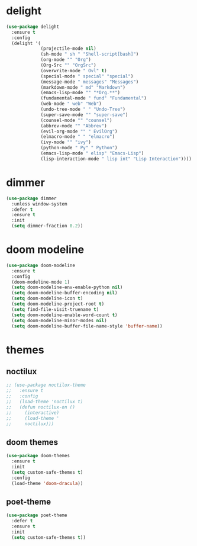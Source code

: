 #+PROPERTY: header-args :tangle yes

* delight
#+BEGIN_SRC emacs-lisp
(use-package delight
  :ensure t
  :config
  (delight '(
             (projectile-mode nil)
             (sh-mode " sh " "Shell-script[bash]")
             (org-mode "" "Org")
             (Org-Src "" "OrgSrc")
             (overwrite-mode " Ovl" t)
             (special-mode " special" "special")
             (message-mode " messages" "Messages")
             (markdown-mode " md" "Markdown")
             (emacs-lisp-mode "" "*Org.**")
             (fundamental-mode " fund" "Fundamental")
             (web-mode " web" "Web")
             (undo-tree-mode " " "Undo-Tree")
             (super-save-mode "" "super-save")
             (counsel-mode "" "counsel")
             (abbrev-mode "" "Abbrev")
             (evil-org-mode "" " EvilOrg")
             (elmacro-mode " " "elmacro")
             (ivy-mode "" "ivy")
             (python-mode " Py" " Python")
             (emacs-lisp-mode " elisp" "Emacs-Lisp")
             (lisp-interaction-mode " lisp int" "Lisp Interaction"))))
#+END_SRC

* dimmer
#+BEGIN_SRC emacs-lisp
(use-package dimmer
  :unless window-system
  :defer t
  :ensure t
  :init
  (setq dimmer-fraction 0.2))
#+END_SRC
* doom modeline
#+BEGIN_SRC emacs-lisp
(use-package doom-modeline
  :ensure t
  :config
  (doom-modeline-mode 1)
  (setq doom-modeline-env-enable-python nil)
  (setq doom-modeline-buffer-encoding nil)
  (setq doom-modeline-icon t)
  (setq doom-modeline-project-root t)
  (setq find-file-visit-truename t)
  (setq doom-modeline-enable-word-count t)
  (setq doom-modeline-minor-modes nil)
  (setq doom-modeline-buffer-file-name-style 'buffer-name))
#+END_SRC

* themes
** noctilux
#+BEGIN_SRC emacs-lisp
;; (use-package noctilux-theme
;;   :ensure t
;;   :config
;;   (load-theme 'noctilux t)
;;   (defun noctilux-on ()
;;     (interactive)
;;     (load-theme '
;;     noctilux)))
#+END_SRC
** doom themes
#+BEGIN_SRC emacs-lisp
(use-package doom-themes
  :ensure t
  :init
  (setq custom-safe-themes t)
  :config
  (load-theme 'doom-dracula))
#+END_SRC
** poet-theme
#+BEGIN_SRC emacs-lisp
(use-package poet-theme
  :defer t
  :ensure t
  :init
  (setq custom-safe-themes t))
  #+END_SRC

